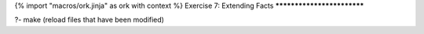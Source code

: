 {% import "macros/ork.jinja" as ork with context %}
Exercise 7: Extending Facts
***************************

?- make (reload files that have been modified)


